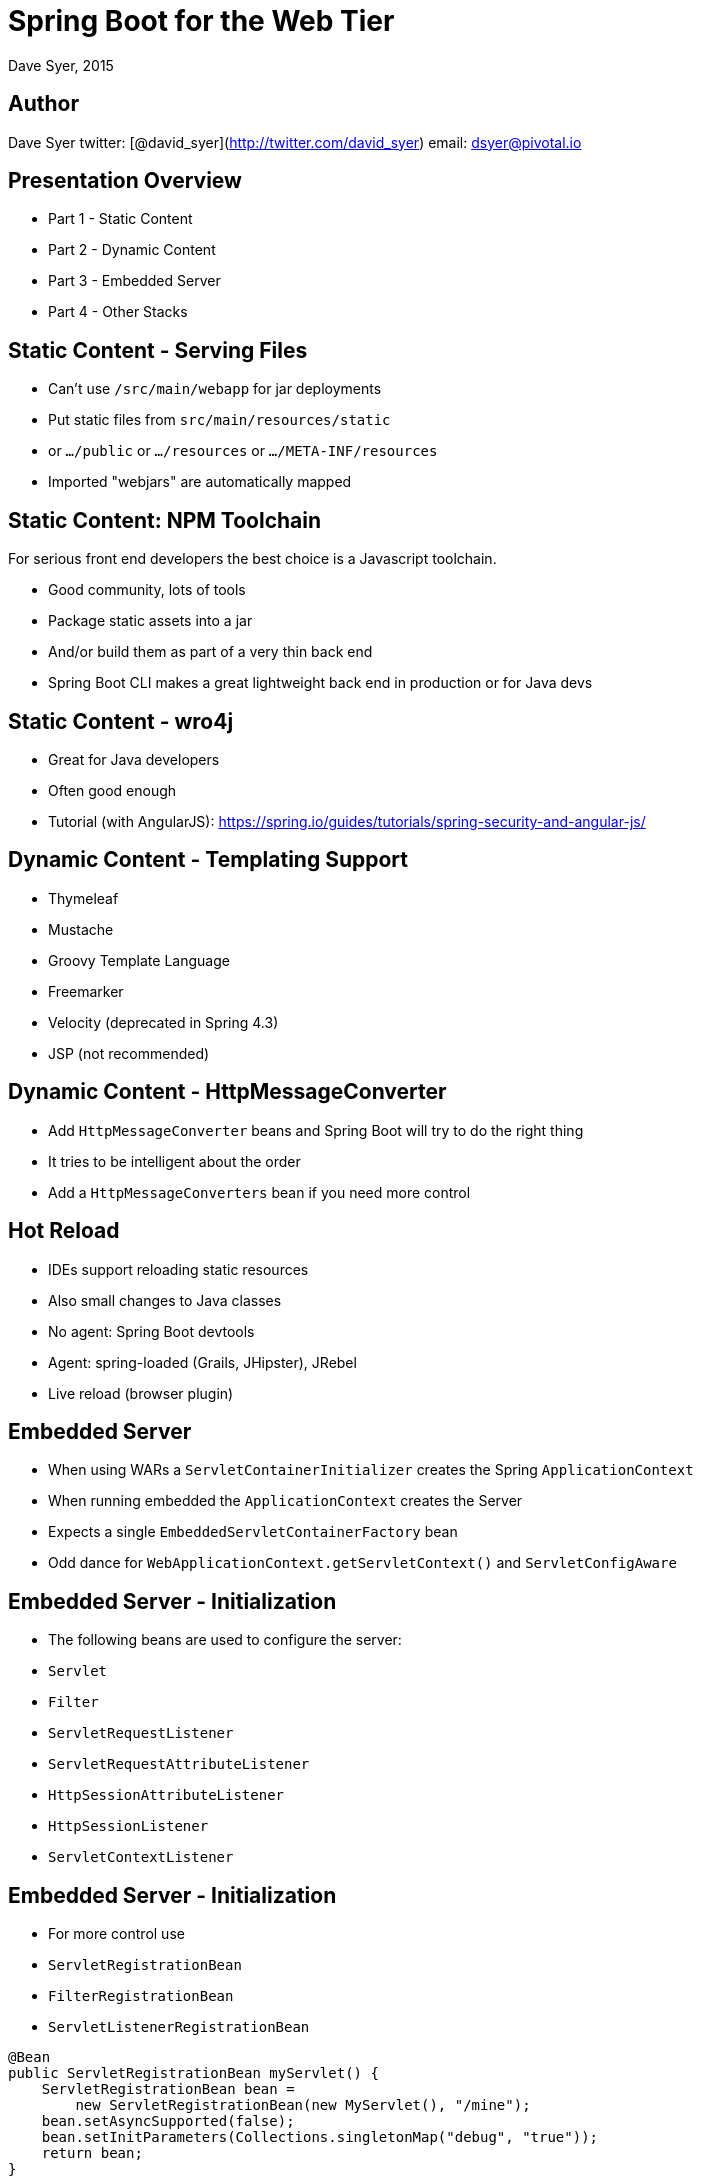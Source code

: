 = Spring Boot for the Web Tier
Dave Syer, 2015
:backend: deckjs
:deckjs_transition: fade
:navigation:
:menu:
:goto:
:status:
:source-highlighter: pygments
:deckjs_theme: spring
:deckjsdir: ../deck.js

== Author

Dave Syer   
twitter: [@david_syer](http://twitter.com/david_syer)   
email: dsyer@pivotal.io   


== Presentation Overview
* Part 1 - Static Content
* Part 2 - Dynamic Content
* Part 3 - Embedded Server
* Part 4 - Other Stacks

== Static Content - Serving Files
* Can't use `/src/main/webapp` for jar deployments
* Put static files from `src/main/resources/static`
* or `.../public` or `.../resources` or `.../META-INF/resources`
* Imported "webjars" are automatically mapped

// Demo here will show a simple index.html and webjar

== Static Content: NPM Toolchain
For serious front end developers the best choice is a Javascript
toolchain.

* Good community, lots of tools
* Package static assets into a jar
* And/or build them as part of a very thin back end
* Spring Boot CLI makes a great lightweight back end in production or for Java devs

// Demo NPM toolchain. Show Spring Boot CLI app for backend.

== Static Content - wro4j
* Great for Java developers
* Often good enough
* Tutorial (with AngularJS): https://spring.io/guides/tutorials/spring-security-and-angular-js/

== Dynamic Content - Templating Support
* Thymeleaf
* Mustache
* Groovy Template Language
* Freemarker
* Velocity (deprecated in Spring 4.3)
* JSP (not recommended)

// Demo Mustache templates.

== Dynamic Content - HttpMessageConverter
* Add `HttpMessageConverter` beans and Spring Boot will try to do the right thing
* It tries to be intelligent about the order
* Add a `HttpMessageConverters` bean if you need more control

== Hot Reload

* IDEs support reloading static resources
* Also small changes to Java classes
* No agent: Spring Boot devtools
* Agent: spring-loaded (Grails, JHipster), JRebel
* Live reload (browser plugin)

== Embedded Server
* When using WARs a `ServletContainerInitializer` creates the Spring `ApplicationContext`
* When running embedded the `ApplicationContext` creates the Server
* Expects a single `EmbeddedServletContainerFactory` bean
* Odd dance for `WebApplicationContext.getServletContext()` and `ServletConfigAware`

== Embedded Server - Initialization
* The following beans are used to configure the server:
  * `Servlet`
  * `Filter`
  * `ServletRequestListener`
  * `ServletRequestAttributeListener`
  * `HttpSessionAttributeListener`
  * `HttpSessionListener`
  * `ServletContextListener`

== Embedded Server - Initialization
* For more control use 
  * `ServletRegistrationBean`
  * `FilterRegistrationBean`
  * `ServletListenerRegistrationBean`

```java
@Bean
public ServletRegistrationBean myServlet() {
    ServletRegistrationBean bean = 
        new ServletRegistrationBean(new MyServlet(), "/mine");
    bean.setAsyncSupported(false);
    bean.setInitParameters(Collections.singletonMap("debug", "true"));
    return bean;
}

@Bean
public FilterRegistrationBean myFilter() {
    return new FilterRegistrationBean(new MyFilter(), myServlet());
}
```

== Embedded Server - Initialization
* By design the following are not called with embedded servers:
  * `javax.servlet.ServletContainerInitializer`
  * `org.springframework.web.WebApplicationInitializer`
* Use `o.s.boot.context.embedded.ServletContextInitializer`

```java
  /**
   * Configure the given {@link ServletContext} with any servlets, filters, listeners
   * context-params and attributes necessary for initialization.
   * @param servletContext the {@code ServletContext} to initialize
   * @throws ServletException if any call against the given {@code ServletContext}
   * throws a {@code ServletException}
   */
  void onStartup(ServletContext servletContext) throws ServletException;
```

== Embedded Server - Customization
* Use `ServerProperties` (e.g. `server.port=8080`)
* `EmbeddedServletContainerCustomizer`
  * Customize common things (e.g. the `port`, `error-pages`, `context-path`)
* Tomcat Specific
  * `TomcatConnectorCustomizer`
  * `TomcatContextCustomizer`
* Jetty Specific
  * `JettyServerCustomizer`
* Undertow Specific
  * `UndertowBuilderCustomizer`

== Embedded Server - Tomcat Behind Proxy
* Running behind nginx or Apache HTTPD is a common option
* Especially useful with SSL termination
* Real IP and SSL information is passed in headers

```
server.tomcat.protocol-header=x-forwarded-proto
server.tomcat.remote-ip-header=x-forwarded-for
```

> Spring Boot 1.3.0 supports other containers in a similar way

== Other Stacks

* JAX-RS: Jersey 1.x, Jersey 2.x, CXF (allegedly works)
* Netty and NIO: Ratpack [dsyer/spring-boot-ratpack](https://github.com/dsyer/spring-boot-ratpack)
* Servlet 2.5 [scratches/spring-boot-legacy](https://github.com/scratches/spring-boot-legacy)
* Vaadin [peholmst/vaadin4spring](https://github.com/peholmst/vaadin4spring/tree/master/spring-boot-vaadin)

== Ratpack

> Originally inspired by Sinatra, but now pretty much
> diverged. Provides a nice programming model on top of Netty
> (potentially taking advantage of non-blocking IO).

2 approaches:

* Ratpack embeds Spring (and uses it as a `Registry`), supported natively in Ratpack
* Spring embeds Ratpack (and uses it as an HTTP listener) = spring-boot-ratpack

== Spring Boot embedding Ratpack

Trivial example (single `Handler`):

```java
@Bean
public Handler handler() {
    return (context) -> {
        context.render("Hello World");
    };
}
```

== Spring Boot embedding Ratpack

More interesting example (`Action<Chain>` registers `Handlers`):

```java
@Bean
public Handler hello() {
    return (context) -> {
        context.render("Hello World");
    };
}

@Bean
public Action<Chain> handlers() {
    return (chain) -> {
        chain.get(hello());
    };
}
```

== Spring Boot Ratpack DSL

A valid Ratpack Groovy application:

```groovy
ratpack {
  handlers {
    get {
      render "Hello World"
    }
  }
}
```

launched with Spring Boot:

```
$ spring run app.groovy
```


== Questions?

* http://projects.spring.io/spring-boot/
* https://github.com/scratches/spring-boot-4tw
* https://github.com/SpringOne2GX-2014/spring-boot-for-the-web-tier
